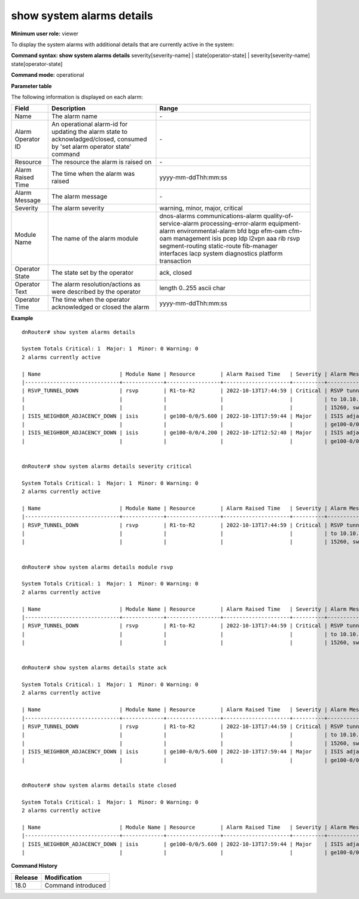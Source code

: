 show system alarms details
--------------------------

**Minimum user role:** viewer

To display the system alarms with additional details that are currently active in the system:



**Command syntax: show system alarms details** severity[severity-name] \| state[operator-state] \| severity[severity-name] state[operator-state]


**Command mode:** operational



**Parameter table**

The following information is displayed on each alarm:

+-------------------+--------------------------------------------------------------------------------------------------------------------------------+--------------------------+
| Field             | Description                                                                                                                    | Range                    |
+===================+================================================================================================================================+==========================+
| Name              | The alarm name                                                                                                                 | \-                       |
+-------------------+--------------------------------------------------------------------------------------------------------------------------------+--------------------------+
| Alarm Operator ID | An operational alarm-id for updating the alarm state to acknowladged/closed, consumed by 'set alarm operator state' command    | \-                       |
+-------------------+--------------------------------------------------------------------------------------------------------------------------------+--------------------------+
| Resource          | The resource the alarm is raised on                                                                                            | \-                       |
+-------------------+--------------------------------------------------------------------------------------------------------------------------------+--------------------------+
| Alarm Raised Time | The time when the alarm was raised                                                                                             | yyyy-mm-ddThh:mm:ss      |
+-------------------+--------------------------------------------------------------------------------------------------------------------------------+--------------------------+
| Alarm Message     | The alarm message                                                                                                              | \-                       |
+-------------------+--------------------------------------------------------------------------------------------------------------------------------+--------------------------+
| Severity          | The alarm severity                                                                                                             | warning, minor, major,   |
|                   |                                                                                                                                | critical                 |
+-------------------+--------------------------------------------------------------------------------------------------------------------------------+--------------------------+
| Module Name       | The name of the alarm module                                                                                                   | dnos-alarms              |
|                   |                                                                                                                                | communications-alarm     |
|                   |                                                                                                                                | quality-of-service-alarm |
|                   |                                                                                                                                | processing-error-alarm   |
|                   |                                                                                                                                | equipment-alarm          |
|                   |                                                                                                                                | environmental-alarm      |
|                   |                                                                                                                                | bfd                      |
|                   |                                                                                                                                | bgp                      |
|                   |                                                                                                                                | efm-oam                  |
|                   |                                                                                                                                | cfm-oam                  |
|                   |                                                                                                                                | management               |
|                   |                                                                                                                                | isis                     |
|                   |                                                                                                                                | pcep                     |
|                   |                                                                                                                                | ldp                      |
|                   |                                                                                                                                | l2vpn                    |
|                   |                                                                                                                                | aaa                      |
|                   |                                                                                                                                | rib                      |
|                   |                                                                                                                                | rsvp                     |
|                   |                                                                                                                                | segment-routing          |
|                   |                                                                                                                                | static-route             |
|                   |                                                                                                                                | fib-manager              |
|                   |                                                                                                                                | interfaces               |
|                   |                                                                                                                                | lacp                     |
|                   |                                                                                                                                | system                   |
|                   |                                                                                                                                | diagnostics              |
|                   |                                                                                                                                | platform                 |
|                   |                                                                                                                                | transaction              |
+-------------------+--------------------------------------------------------------------------------------------------------------------------------+--------------------------+
| Operator State    | The state set by the operator                                                                                                  | ack, closed              |
+-------------------+--------------------------------------------------------------------------------------------------------------------------------+--------------------------+
| Operator Text     | The alarm resolution/actions as were described by the operator                                                                 | length 0..255 ascii char |
+-------------------+--------------------------------------------------------------------------------------------------------------------------------+--------------------------+
| Operator Time     | The time when the operator acknowledged or closed the alarm                                                                    | yyyy-mm-ddThh:mm:ss      |
+-------------------+--------------------------------------------------------------------------------------------------------------------------------+--------------------------+

**Example**
::

    dnRouter# show system alarms details

    System Totals Critical: 1  Major: 1  Minor: 0 Warning: 0
    2 alarms currently active

    | Name                         | Module Name | Resource        | Alarm Raised Time   | Severity | Alarm Message                        | Operator State | Alarm Operator ID | Operator Text                     | Operator Time       |
    |------------------------------+-------------+-----------------+---------------------+----------+--------------------------------------+----------------+-------------------+-----------------------------------+---------------------+
    | RSVP_TUNNEL_DOWN             | rsvp        | R1-to-R2        | 2022-10-13T17:44:59 | Critical | RSVP tunnel R1-to-R2 from 10.10.10.1 | Ack            | 1158605323253115  | This alarm is currently handeld   | 2022-10-13T18:44:59 |
    |                              |             |                 |                     |          | to 10.10.10.2, tunnel ID 9025, LSP ID|                |                   |                                   |                     |
    |                              |             |                 |                     |          | 15260, switched to a down state      |                |                   |                                   |                     |
    | ISIS_NEIGHBOR_ADJACENCY_DOWN | isis        | ge100-0/0/5.600 | 2022-10-13T17:59:44 | Major    | ISIS adjacency down on interface     | Ack,           | 1278605535506855  |                                   | 2022-10-13T18:59:44 |
    |                              |             |                 |                     |          | ge100-0/0/5.600                      | Closed         |                   | handled the adjacency on the peer | 2022-10-12T19:15:40 |
    | ISIS_NEIGHBOR_ADJACENCY_DOWN | isis        | ge100-0/0/4.200 | 2022-10-12T12:52:40 | Major    | ISIS adjacency down on interface     |                | 2328605535506123  |                                   |                     |
    |                              |             |                 |                     |          | ge100-0/0/4.200                      |                |                   |                                   |                     |


    dnRouter# show system alarms details severity critical

    System Totals Critical: 1  Major: 1  Minor: 0 Warning: 0
    2 alarms currently active

    | Name                         | Module Name | Resource        | Alarm Raised Time   | Severity | Alarm Message                        | Operator State | Alarm Operator ID | Operator Text                     | Operator Time       |
    |------------------------------+-------------+-----------------+---------------------+----------+--------------------------------------+----------------+-------------------+-----------------------------------+---------------------+
    | RSVP_TUNNEL_DOWN             | rsvp        | R1-to-R2        | 2022-10-13T17:44:59 | Critical | RSVP tunnel R1-to-R2 from 10.10.10.1 | Ack            | 1158605323253115  | This alarm is currently handeld   | 2022-10-13T18:44:59 |
    |                              |             |                 |                     |          | to 10.10.10.2, tunnel ID 9025, LSP ID|                |                   |                                   |                     |
    |                              |             |                 |                     |          | 15260, switched to a down state      |                |                   |                                   |                     |


    dnRouter# show system alarms details module rsvp

    System Totals Critical: 1  Major: 1  Minor: 0 Warning: 0
    2 alarms currently active

    | Name                         | Module Name | Resource        | Alarm Raised Time   | Severity | Alarm Message                        | Operator State | Alarm Operator ID | Operator Text                     | Operator Time       |
    |------------------------------+-------------+-----------------+---------------------+----------+--------------------------------------+----------------+-------------------+-----------------------------------+---------------------+
    | RSVP_TUNNEL_DOWN             | rsvp        | R1-to-R2        | 2022-10-13T17:44:59 | Critical | RSVP tunnel R1-to-R2 from 10.10.10.1 | Ack            | 1158605323253115  | This alarm is currently handeld   | 2022-10-13T18:44:59 |
    |                              |             |                 |                     |          | to 10.10.10.2, tunnel ID 9025, LSP ID|                |                   |                                   |                     |
    |                              |             |                 |                     |          | 15260, switched to a down state      |                |                   |                                   |                     |


    dnRouter# show system alarms details state ack

    System Totals Critical: 1  Major: 1  Minor: 0 Warning: 0
    2 alarms currently active

    | Name                         | Module Name | Resource        | Alarm Raised Time   | Severity | Alarm Message                        | Operator State | Alarm Operator ID | Operator Text                     | Operator Time       |
    |------------------------------+-------------+-----------------+---------------------+----------+--------------------------------------+----------------+-------------------+-----------------------------------+---------------------+
    | RSVP_TUNNEL_DOWN             | rsvp        | R1-to-R2        | 2022-10-13T17:44:59 | Critical | RSVP tunnel R1-to-R2 from 10.10.10.1 | Ack            | 1158605323253115  | This alarm is currently handeld   | 2022-10-13T18:44:59 |
    |                              |             |                 |                     |          | to 10.10.10.2, tunnel ID 9025, LSP ID|                |                   |                                   |                     |
    |                              |             |                 |                     |          | 15260, switched to a down state      |                |                   |                                   |                     |
    | ISIS_NEIGHBOR_ADJACENCY_DOWN | isis        | ge100-0/0/5.600 | 2022-10-13T17:59:44 | Major    | ISIS adjacency down on interface     | Ack,           | 1278605535506855  |                                   | 2022-10-13T18:59:44 |
    |                              |             |                 |                     |          | ge100-0/0/5.600                      | Closed         |                   | handled the adjacency on the peer | 2022-10-12T19:15:40 |


    dnRouter# show system alarms details state closed

    System Totals Critical: 1  Major: 1  Minor: 0 Warning: 0
    2 alarms currently active

    | Name                         | Module Name | Resource        | Alarm Raised Time   | Severity | Alarm Message                        | Operator State | Alarm Operator ID | Operator Text                     | Operator Time       |
    |------------------------------+-------------+-----------------+---------------------+----------+--------------------------------------+----------------+-------------------+-----------------------------------+---------------------+
    | ISIS_NEIGHBOR_ADJACENCY_DOWN | isis        | ge100-0/0/5.600 | 2022-10-13T17:59:44 | Major    | ISIS adjacency down on interface     | Ack,           | 1278605535506855  |                                   | 2022-10-13T18:59:44 |
    |                              |             |                 |                     |          | ge100-0/0/5.600                      | Closed         |                   | handled the adjacency on the peer | 2022-10-12T19:15:40 |


.. **Help line:** show system active alarms details.

**Command History**

+---------+--------------------------------------------------+
| Release | Modification                                     |
+=========+==================================================+
| 18.0    | Command introduced                               |
+---------+--------------------------------------------------+
